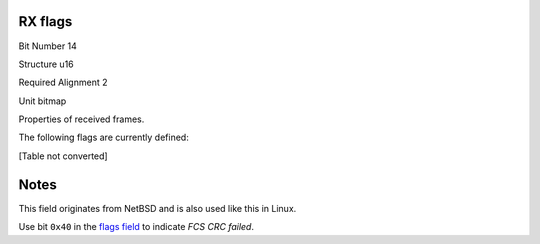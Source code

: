 RX flags
========

Bit Number  14

Structure  u16

Required Alignment  2

Unit  bitmap

Properties of received frames.

The following flags are currently defined:

[Table not converted]

Notes
=====

This field originates from NetBSD and is also used like this in Linux.

Use bit ``0x40`` in the `flags field`_ to indicate *FCS CRC failed*.

.. ############################################################################

.. _flags field: ../Flags

